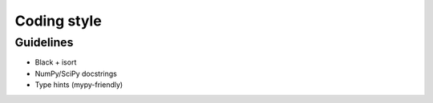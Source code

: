 Coding style
============

Guidelines
----------
- Black + isort
- NumPy/SciPy docstrings
- Type hints (mypy-friendly)
